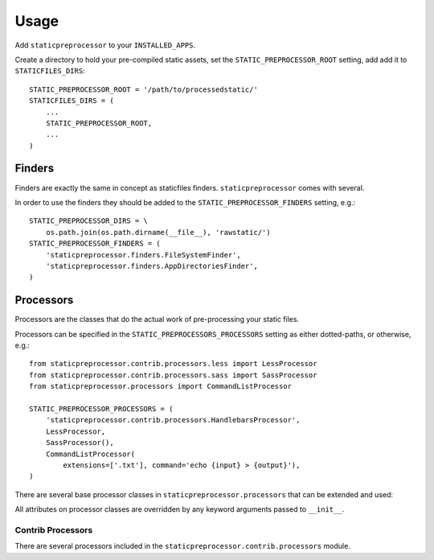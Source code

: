 Usage
=====

Add ``staticpreprocessor`` to your ``INSTALLED_APPS``.

Create a directory to hold your pre-compiled static assets, set the
``STATIC_PREPROCESSOR_ROOT`` setting, add add it to ``STATICFILES_DIRS``:

::

    STATIC_PREPROCESSOR_ROOT = '/path/to/processedstatic/'
    STATICFILES_DIRS = (
        ...
        STATIC_PREPROCESSOR_ROOT,
        ...
    )


Finders
-------
.. py:module:: staticpreprocessor.finders

Finders are exactly the same in concept as staticfiles finders.
``staticpreprocessor`` comes with several.

.. py:class:: FileSystemFinder

    Analagous to the similarly-named ``staticfiles`` finder, the
    ``FileSystemFinder`` collects all files from the directories named in the
    ``STATIC_PREPROCESSOR_DIRS`` setting.

.. py:class:: AppDirectoriesFinder

    Again, this is analagous to the ``AppDirectoriesFinder`` in staticfiles, 
    with the exception that rather than collecting files from the ``/static/``
    directory under each app, files are collected from ``/rawstatic/``.

In order to use the finders they should be added to the
``STATIC_PREPROCESSOR_FINDERS`` setting, e.g.:
::

    STATIC_PREPROCESSOR_DIRS = \
        os.path.join(os.path.dirname(__file__), 'rawstatic/')
    STATIC_PREPROCESSOR_FINDERS = (
        'staticpreprocessor.finders.FileSystemFinder',
        'staticpreprocessor.finders.AppDirectoriesFinder',
    )


Processors
----------
.. py:module:: staticpreprocessor.processors

Processors are the classes that do the actual work of pre-processing your
static files.

Processors can be specified in the ``STATIC_PREPROCESSORS_PROCESSORS`` setting
as either dotted-paths, or otherwise, e.g.:
::

    from staticpreprocessor.contrib.processors.less import LessProcessor
    from staticpreprocessor.contrib.processors.sass import SassProcessor
    from staticpreprocessor.processors import CommandListProcessor

    STATIC_PREPROCESSOR_PROCESSORS = (
        'staticpreprocessor.contrib.processors.HandlebarsProcessor',
        LessProcessor,
        SassProcessor(),
        CommandListProcessor(
            extensions=['.txt'], command='echo {input} > {output}'),
    )


There are several base processor classes in ``staticpreprocessor.processors`` 
that can be extended and used:

.. py:class:: BaseProcessor

    This is the base processor implementation that defines the most basic
    functionality of a processor, namely, the following methods:

    .. py:method:: get_file_list(self, \**kwargs)
    
        Returns the list of files to be operated on by the processor.
    
    .. py:method:: handle(self, \**kwargs)
    
        this is the main method that processes the static files.

    And the following attributes:
    
    .. py:attribute:: storage
    
        The storage class to use. Defaults to the default
        staticpreprocessor storage.

    .. py:attribute:: extensions

        The file extensions to target, e.g. ``.txt``, ``.css`` as a ``list`` 
        or ``tuple``. Setting to ``None`` will cause the processor to operate 
        on all file extensions
        
    .. py:attribute:: exclude_match

        A glob-type expression. Any files matching this pattern will be 
        excluded from processing by this processor.

    .. py:attribute:: exclude_regex

        An un-compiled regex string. Any files matching this pattern will be 
        excluded from processing by this processor.
        
    .. py:attribute:: include_match

        A glob-type expression. Any files *NOT* matching this pattern will be 
        excluded from processing by this processor.

    .. py:attribute:: include_regex

        An un-compiled regex string. Any files *NOT* matching this pattern will 
        be excluded from processing by this processor.

.. py:class:: BaseListProcessor

    ``BaseListProcessor`` extends :py:class:`BaseProcessor` and allows the
    entire collected file list to be processed using the ``handle_list``
    method.

    Methods:

    .. py:method:: handle_list(self, file_list, \** kwargs)

        ``file_list`` is the list of all files found to be handled in bulk.

    Attributes:

    .. py:attribute:: remove_processed_files

        If this is ``True`` (the default), the processor will remove the
        processed files after processing.

.. py:class:: BaseFileProcessor

    ``BaseFileProcessor`` extends 
    :py:class:`BaseListProcessor`, with the ``handle_file`` method being called 
    once for every file in the collected file list.

    Methods:

    .. py:method:: handle_file(self, file, \**kwargs)

        Is repeatedly called, with ``file`` being a single file from the
        collected file list.

    Attributes:

    .. py:attribute:: remove_processed_files

        If this is ``True`` (the default), the processor will remove the
        processed files after processing.

.. py:class:: CommandProcessorMixin

    The ``CommandProcessorMixin`` provides command running functionality via
    the `envoy <http://github.com/kennethreitz/envoy>`_ package.

    Methods:

    .. py:method:: get_command(self, \**kwargs)
    
        Returns the command to be run. By default this is 
        the :py:attr:`command` attribute formatted with \**kwargs. \**kwargs 
        contains any keyword arguments passed to the class, along with `input` 
        which is generally the space-separated list of files to be operated on, 
        and `output` which is the :py:attr:`output` attribute passed through 
        the class' storage `path` method.

    .. py:method:: run_command(self, input, \**kwargs)

        Runs the command returned by :py:meth:`get_command`.
        
        `input` should generally be a space separated list of files to be
        processed. 
        If :py:attr:`require_input` is `True`, the default, and input is empty 
        the command will not be run.

        If the return value of the command run is not in the 
        list :py:attr:`expected_return_codes` then this method will raise 
        `RuntimeError`.

    Attributes:

    .. py:attribute:: command

        The command line string to be run. By default this will be formatted by
        the :py:meth:`get_command` method so string formatting sequences can be 
        used, e.g.: ``cat {input} > {output}``.

    .. py:attribute:: output
        
        A path to an output file. This will be passed through ``storage.path`` 
        so it may be relative to ``STATIC_PREPROCESSOR_ROOT``.

    .. py:attribute:: expected_return_codes

        A list of return codes that are acceptable for the run process to
        return. Defaults to ``[0]``.

    .. py:attribute:: require_input

        Whether or not we should require input in order to run the command.
        Defaults to ``True``.

.. py:class:: CommandListProcessor

    Extends :py:class:`BaseListProcessor` and
    :py:class:`CommandProcessorMixin`. The specified command is run with
    `input` being the space-separated list of filenames generated by
    :py:meth:`get_file_list`.


.. py:class:: CommandFileProcessor

    Extends :py:class:`BaseListProcessor` and
    :py:class:`CommandProcessorMixin`. The specified command is run on each
    filename generated by :py:meth:`get_file_list` in turn, with `input` being
    the filename.

All attributes on processor classes are overridden by any keyword arguments
passed to ``__init__``.

Contrib Processors
~~~~~~~~~~~~~~~~~~
.. py:module:: staticpreprocessor.contrib.processors

There are several processors included in the 
``staticpreprocessor.contrib.processors`` module.

.. py:class:: handlebars.HandlebarsProcessor

    Processes all ``.handlebars`` files into ``handlebars_templates.js``.

.. py:class:: sass.SassProcessor

    Processes all ``.sass`` and ``.scss`` files into ``sass_styles.css``.

.. py:class:: less.LessProcessor

    Processes all ``.less`` files into ``less_styles.css``.
